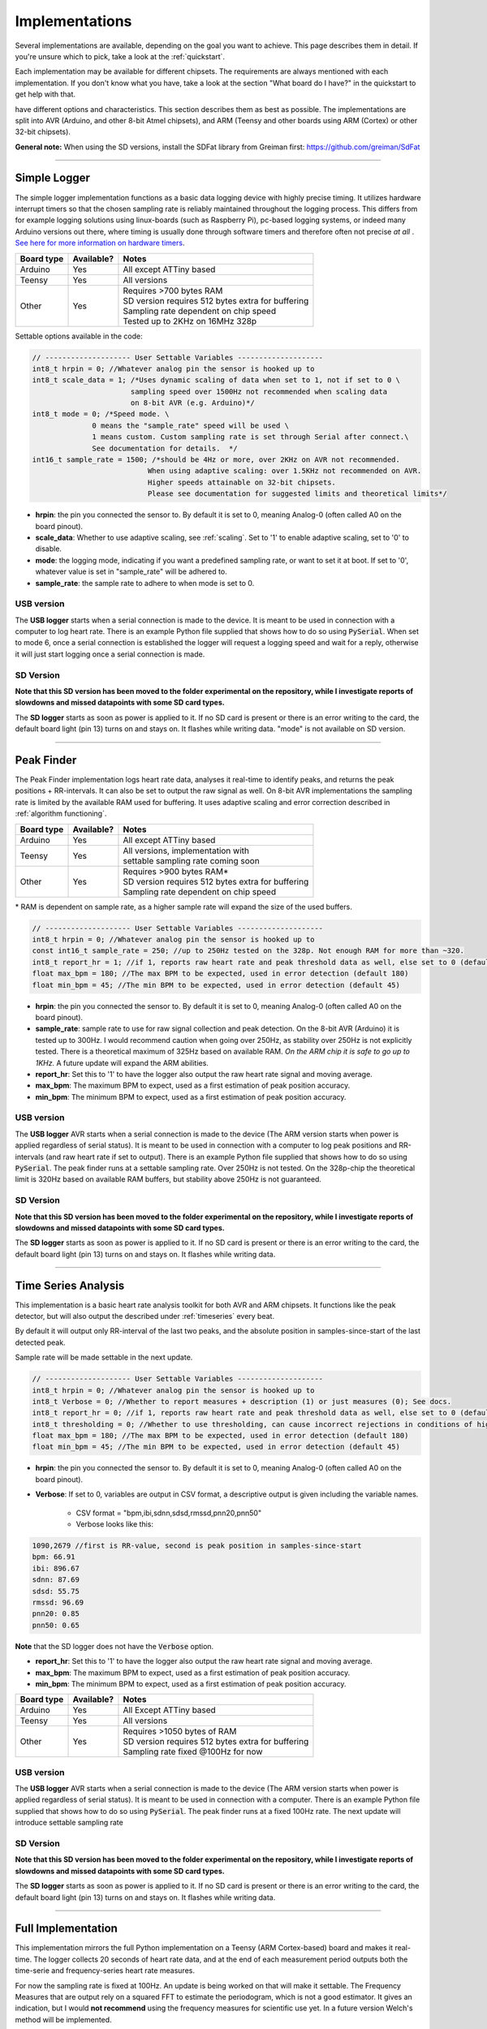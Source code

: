 .. _implementations:


***************
Implementations
***************
Several implementations are available, depending on the goal you want to achieve. This page describes them in detail. If you're unsure which to pick, take a look at the :ref:`quickstart`.

Each implementation may be available for different chipsets. The requirements are always mentioned with each implementation. If you don't know what you have, take a look at the section "What board do I have?" in the quickstart to get help with that.

have different options and characteristics. This section describes them as best as possible. The implementations are split into AVR (Arduino, and other 8-bit Atmel chipsets), and ARM (Teensy and other boards using ARM (Cortex) or other 32-bit chipsets).

**General note:** When using the SD versions, install the SDFat library from Greiman first: https://github.com/greiman/SdFat

---------------------------

.. _simplelogger: 

Simple Logger
=============
The simple logger implementation functions as a basic data logging device with highly precise timing. It utilizes hardware interrupt timers so that the chosen sampling rate is reliably maintained throughout the logging process. This differs from for example logging solutions using linux-boards (such as Raspberry Pi), pc-based logging systems, or indeed many Arduino versions out there, where timing is usually done through software timers and therefore often not precise *at all*	. `See here for more information on hardware timers <http://www.paulvangent.com/2018/03/28/hardware-interrupts-are-not-that-scary/>`_.

+-------------+-------------+-----------------------------------------------------+
| Board type  | Available?  | Notes                                               |
+=============+=============+=====================================================+
| Arduino     | Yes         | All except ATTiny based                             |
+-------------+-------------+-----------------------------------------------------+
| Teensy      | Yes         | All versions                                        |
+-------------+-------------+-----------------------------------------------------+
| Other       | Yes         | | Requires >700 bytes RAM                           |
|             |             | | SD version requires 512 bytes extra for buffering |
|             |             | | Sampling rate dependent on chip speed             |
|             |             | | Tested up to 2KHz on 16MHz 328p                   |
+-------------+-------------+-----------------------------------------------------+


Settable options available in the code:

.. code-block:: C

    // -------------------- User Settable Variables --------------------
    int8_t hrpin = 0; //Whatever analog pin the sensor is hooked up to
    int8_t scale_data = 1; /*Uses dynamic scaling of data when set to 1, not if set to 0 \
                           sampling speed over 1500Hz not recommended when scaling data 
                           on 8-bit AVR (e.g. Arduino)*/
    int8_t mode = 0; /*Speed mode. \
                  0 means the "sample_rate" speed will be used \
                  1 means custom. Custom sampling rate is set through Serial after connect.\
                  See documentation for details.  */
    int16_t sample_rate = 1500; /*should be 4Hz or more, over 2KHz on AVR not recommended.
                               When using adaptive scaling: over 1.5KHz not recommended on AVR.
                               Higher speeds attainable on 32-bit chipsets.
                               Please see documentation for suggested limits and theoretical limits*/       

- **hrpin**: the pin you connected the sensor to. By default it is set to 0, meaning Analog-0 (often called A0 on the board pinout).
- **scale_data**: Whether to use adaptive scaling, see :ref:`scaling`. Set to '1' to enable adaptive scaling, set to '0' to disable.
- **mode**: the logging mode, indicating if you want a predefined sampling rate, or want to set it at boot. If set to '0', whatever value is set in "sample_rate" will be adhered to.
- **sample_rate**: the sample rate to adhere to when mode is set to 0.


USB version
^^^^^^^^^^^

The **USB logger** starts when a serial connection is made to the device. It is meant to be used in connection with a computer to log heart rate. There is an example Python file supplied that shows how to do so using :code:`PySerial`. When set to mode 6, once a serial connection is established the logger will request a logging speed and wait for a reply, otherwise it will just start logging once a serial connection is made.


SD Version
^^^^^^^^^^

**Note that this SD version has been moved to the folder experimental on the repository, while I investigate reports of slowdowns and missed datapoints with some SD card types.**

The **SD logger** starts as soon as power is applied to it. If no SD card is present or there is an error writing to the card, the default board light (pin 13) turns on and stays on. It flashes while writing data. "mode" is not available on SD version.

---------------------------

.. _peakfinder:

Peak Finder
===========
The Peak Finder implementation logs heart rate data, analyses it real-time to identify peaks, and returns the peak positions + RR-intervals. It can also be set to output the raw signal as well. On 8-bit AVR implementations the sampling rate is limited by the available RAM used for buffering. It uses adaptive scaling and error correction described in :ref:`algorithm functioning`.

+-------------+-------------+-----------------------------------------------------+
| Board type  | Available?  | Notes                                               |
+=============+=============+=====================================================+
| Arduino     | Yes         | All except ATTiny based                             |
+-------------+-------------+-----------------------------------------------------+
| Teensy      | Yes         | | All versions, implementation with                 |
|             |             | | settable sampling rate coming soon                |
+-------------+-------------+-----------------------------------------------------+
| Other       | Yes         | | Requires >900 bytes RAM*                          |
|             |             | | SD version requires 512 bytes extra for buffering |
|             |             | | Sampling rate dependent on chip speed             |
+-------------+-------------+-----------------------------------------------------+

\* RAM is dependent on sample rate, as a higher sample rate will expand the size of the used buffers.

.. code-block:: C

    // -------------------- User Settable Variables --------------------
    int8_t hrpin = 0; //Whatever analog pin the sensor is hooked up to
    const int16_t sample_rate = 250; //up to 250Hz tested on the 328p. Not enough RAM for more than ~320.
    int8_t report_hr = 1; //if 1, reports raw heart rate and peak threshold data as well, else set to 0 (default 0)
    float max_bpm = 180; //The max BPM to be expected, used in error detection (default 180)
    float min_bpm = 45; //The min BPM to be expected, used in error detection (default 45)


- **hrpin**: the pin you connected the sensor to. By default it is set to 0, meaning Analog-0 (often called A0 on the board pinout).
- **sample_rate**: sample rate to use for raw signal collection and peak detection. On the 8-bit AVR (Arduino) it is tested up to 300Hz. I would recommend caution when going over 250Hz, as stability over 250Hz is not explicitly tested. There is a theoretical maximum of 325Hz based on available RAM. *On the ARM chip it is safe to go up to 1KHz.* A future update will expand the ARM abilities.
- **report_hr**: Set this to '1' to have the logger also output the raw heart rate signal and moving average.
- **max_bpm**: The maximum BPM to expect, used as a first estimation of peak position accuracy.
- **min_bpm**: The minimum BPM to expect, used as a first estimation of peak position accuracy.

USB version
^^^^^^^^^^^

The **USB logger** AVR starts when a serial connection is made to the device (The ARM version starts when power is applied regardless of serial status). It is meant to be used in connection with a computer to log peak positions and RR-intervals (and raw heart rate if set to output). There is an example Python file supplied that shows how to do so using :code:`PySerial`. The peak finder runs at a settable sampling rate. Over 250Hz is not tested. On the 328p-chip the theoretical limit is 320Hz based on available RAM buffers, but stability above 250Hz is not guaranteed. 


SD Version
^^^^^^^^^^

**Note that this SD version has been moved to the folder experimental on the repository, while I investigate reports of slowdowns and missed datapoints with some SD card types.**

The **SD logger** starts as soon as power is applied to it. If no SD card is present or there is an error writing to the card, the default board light (pin 13) turns on and stays on. It flashes while writing data.

---------------------------

.. _timeseriesanalysis:

Time Series Analysis
====================
This implementation is a basic heart rate analysis toolkit for both AVR and ARM chipsets. It functions like the peak detector, but will also output the described under :ref:`timeseries` every beat.

By default it will output only RR-interval of the last two peaks, and the absolute position in samples-since-start of the last detected peak.

Sample rate will be made settable in the next update.

.. code-block:: C

    // -------------------- User Settable Variables --------------------
    int8_t hrpin = 0; //Whatever analog pin the sensor is hooked up to
    int8_t Verbose = 0; //Whether to report measures + description (1) or just measures (0); See docs.
    int8_t report_hr = 0; //if 1, reports raw heart rate and peak threshold data as well, else set to 0 (default 0)
    int8_t thresholding = 0; //Whether to use thresholding, can cause incorrect rejections in conditions of high variability
    float max_bpm = 180; //The max BPM to be expected, used in error detection (default 180)
    float min_bpm = 45; //The min BPM to be expected, used in error detection (default 45)

    
- **hrpin**: the pin you connected the sensor to. By default it is set to 0, meaning Analog-0 (often called A0 on the board pinout).
- **Verbose**: If set to 0, variables are output in CSV format, a descriptive output is given including the variable names. 

    - CSV format = "bpm,ibi,sdnn,sdsd,rmssd,pnn20,pnn50"
    - Verbose looks like this:

.. code-block:: C

    1090,2679 //first is RR-value, second is peak position in samples-since-start
    bpm: 66.91
    ibi: 896.67
    sdnn: 87.69
    sdsd: 55.75
    rmssd: 96.69
    pnn20: 0.85
    pnn50: 0.65

**Note** that the SD logger does not have the :code:`Verbose` option.
   
- **report_hr**: Set this to '1' to have the logger also output the raw heart rate signal and moving average.
- **max_bpm**: The maximum BPM to expect, used as a first estimation of peak position accuracy.
- **min_bpm**: The minimum BPM to expect, used as a first estimation of peak position accuracy.

    
+-------------+-------------+-----------------------------------------------------+
| Board type  | Available?  | Notes                                               |
+=============+=============+=====================================================+
| Arduino     | Yes         | All Except ATTiny based                             |
+-------------+-------------+-----------------------------------------------------+
| Teensy      | Yes         | All versions                                        |
+-------------+-------------+-----------------------------------------------------+
| Other       | Yes         | | Requires >1050 bytes of RAM                       |
|             |             | | SD version requires 512 bytes extra for buffering |
|             |             | | Sampling rate fixed @100Hz for now                |
+-------------+-------------+-----------------------------------------------------+

USB version
^^^^^^^^^^^

The **USB logger** AVR starts when a serial connection is made to the device (The ARM version starts when power is applied regardless of serial status). It is meant to be used in connection with a computer. There is an example Python file supplied that shows how to do so using :code:`PySerial`. The peak finder runs at a fixed 100Hz rate. The next update will introduce settable sampling rate


SD Version
^^^^^^^^^^

**Note that this SD version has been moved to the folder experimental on the repository, while I investigate reports of slowdowns and missed datapoints with some SD card types.**

The **SD logger** starts as soon as power is applied to it. If no SD card is present or there is an error writing to the card, the default board light (pin 13) turns on and stays on. It flashes while writing data.

---------------------

.. _fullanalysis:

Full Implementation
===================
This implementation mirrors the full Python implementation on a Teensy (ARM Cortex-based) board and makes it real-time. The logger collects 20 seconds of heart rate data, and at the end of each measurement period outputs both the time-serie and frequency-series heart rate measures.

For now the sampling rate is fixed at 100Hz. An update is being worked on that will make it settable. The Frequency Measures that are output rely on a squared FFT to estimate the periodogram, which is not a good estimator. It gives an indication, but I would **not recommend** using the frequency measures for scientific use yet. In a future version Welch's method will be implemented.

+-------------+-------------+-----------------------------------------------------+
| Board type  | Available?  | Notes                                               |
+=============+=============+=====================================================+
| Arduino     | No          | Amount of RAM too limited for required buffers      |
+-------------+-------------+-----------------------------------------------------+
| Teensy      | Yes         | | All ARM-based versions except Teensy LC,          |
|             |             | | meaning 3.1, 3.2, 3.5, 3.6                        |
+-------------+-------------+-----------------------------------------------------+
| Other       | Yes         | | Requires >30 Kilobytes of RAM                     |
|             |             | | SD version requires 512 bytes extra for buffering |
|             |             | | Sampling rate fixed @100Hz for now                |
+-------------+-------------+-----------------------------------------------------+

USB version
^^^^^^^^^^^

The **USB logger** starts when power is applied regardless of serial status. It is meant to be used in connection with a computer. There is an example Python file supplied that shows how to do so using :code:`PySerial`. The analysis suite runs at a fixed 100Hz rate. A future update will introduce settable sampling rate


SD Version
^^^^^^^^^^

The **SD logger** starts as soon as power is applied to it. If no SD card is present or there is an error writing to the card, the default board light (pin 13) turns on and stays on. It flashes while writing data.
